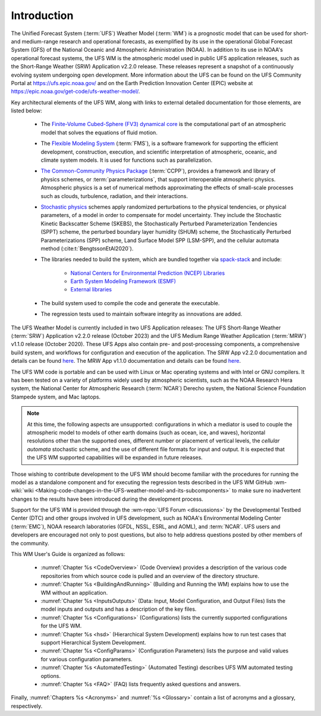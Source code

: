 .. _Introduction:

*************************
Introduction
*************************

The Unified Forecast System (:term:`UFS`) Weather Model (:term:`WM`) is a prognostic model that can be
used for short- and medium-range research and operational forecasts, as exemplified by
its use in the operational Global Forecast System (GFS) of the National Oceanic and
Atmospheric Administration (NOAA). In addition to its use in NOAA's operational forecast systems, the UFS WM is the atmospheric model used in public UFS application releases, such as the Short-Range Weather (SRW) Application v2.2.0 release. These releases represent a snapshot of a continuously evolving system undergoing open
development. More information about the UFS can be found on the UFS Community Portal at https://ufs.epic.noaa.gov/ and on the Earth Prediction Innovation Center (EPIC) website at https://epic.noaa.gov/get-code/ufs-weather-model/.

Key architectural elements of the UFS WM, along with links to external detailed documentation
for those elements, are listed below:

   * The `Finite-Volume Cubed-Sphere (FV3) dynamical core <https://noaa-emc.github.io/FV3_Dycore_ufs-v2.0.0/html/index.html>`__ is the computational part of an atmospheric model that solves the equations of fluid motion.

   * The `Flexible Modeling System <https://www.gfdl.noaa.gov/fms/>`__ (:term:`FMS`), is a software framework for supporting the efficient development, construction, execution, and scientific interpretation of atmospheric, oceanic, and climate system models. It is used for functions such as parallelization. 

   * `The Common-Community Physics Package <https://dtcenter.org/community-code/common-community-physics-package-ccpp>`__ (:term:`CCPP`), provides a framework and library of physics schemes, or :term:`parameterizations`, that support interoperable atmospheric physics. Atmospheric physics is a set of numerical methods approximating the effects of small-scale processes such as clouds, turbulence, radiation, and their interactions. 

   * `Stochastic physics <https://stochastic-physics.readthedocs.io/en/latest/>`__ schemes apply randomized perturbations to the physical tendencies, or physical parameters, of a model in order to compensate for model uncertainty. They include the Stochastic Kinetic Backscatter Scheme (SKEBS), the Stochastically Perturbed Parameterization Tendencies (SPPT) scheme, the perturbed boundary layer humidity (SHUM) scheme, the Stochastically Perturbed Parameterizations (SPP) scheme, Land Surface Model SPP (LSM-SPP), and the cellular automata method (:cite:t:`BengtssonEtAl2020`).

   * The libraries needed to build the system, which are bundled together via `spack-stack <https://spack-stack.readthedocs.io/en/latest/>`__ and include:
   
      * `National Centers for Environmental Prediction (NCEP) Libraries <https://github.com/NOAA-EMC/NCEPLIBS/wiki>`__
      * `Earth System Modeling Framework (ESMF) <https://earthsystemmodeling.org/>`__
      * `External libraries <https://github.com/NOAA-EMC/NCEPLIBS-external/wiki>`__

   * The build system used to compile the code and generate the executable.

   * The regression tests used to maintain software integrity as innovations are added.

.. COMMENT: Should NCEP, ESMF, and external libraries be grouped as part of HPC-Stack? Or is this a different set of libraries?

The UFS Weather Model is currently included in two UFS Application releases: The UFS Short-Range Weather (:term:`SRW`) Application v2.2.0 release (October 2023) and the UFS Medium Range Weather Application (:term:`MRW`) v1.1.0 release (October 2020). These UFS Apps also contain pre- and post-processing components, a comprehensive build system, and workflows for configuration and execution of the application. The SRW App v2.2.0 documentation and details can be found `here <https://ufs-srweather-app.readthedocs.io/en/release-public-v2.2.0/>`__. The MRW App v1.1.0 documentation and details can be found `here <https://ufs-mrweather-app.readthedocs.io/en/ufs-v1.1.0>`__.

The UFS WM code is portable and can be used with Linux or Mac operating systems and with Intel or GNU compilers. It has been tested on a variety of platforms widely used by atmospheric scientists, such as the NOAA Research Hera system, the National Center for Atmospheric Research (:term:`NCAR`) Derecho system, the National Science Foundation Stampede system, and Mac laptops.

.. note::

   At this time, the following aspects are unsupported: configurations in which a mediator is used to couple the atmospheric model to models of other earth domains (such as ocean, ice, and waves), horizontal resolutions other than the supported ones, different number or placement of vertical levels, the *cellular automata* stochastic scheme, and the use of different file formats for input and output.  It is expected that the UFS WM supported capabilities will be expanded in future releases.

.. COMMENT: Are coupled versions of the WM now supported? With 12 configurations it would seem that perhaps some are? 
.. COMMENT: Is the cellular automata stochastic scheme now supported?
.. COMMENT: Which horizontal/vertical levels & placements are supported? Just the default ones? 

Those wishing to contribute development to the UFS WM should become familiar with the procedures for running the model as a standalone component and for executing the regression tests described in the UFS WM GitHub :wm-wiki:`wiki <Making-code-changes-in-the-UFS-weather-model-and-its-subcomponents>` to make sure no inadvertent changes to the results have been introduced during the development process.

Support for the UFS WM is provided through the :wm-repo:`UFS Forum <discussions>` by the Developmental Testbed Center (DTC) and other groups involved in UFS development, such as NOAA's Environmental Modeling Center (:term:`EMC`), NOAA research laboratories (GFDL, NSSL, ESRL, and AOML), and :term:`NCAR`. UFS users and developers are encouraged not only to post questions, but also to help address questions posted by other members of the community.

This WM User's Guide is organized as follows:

   * :numref:`Chapter %s <CodeOverview>` (Code Overview) provides a description of the various code repositories from which source code is pulled and an overview of the directory structure.

   * :numref:`Chapter %s <BuildingAndRunning>` (Building and Running the WM) explains how to use the WM without an application.

   * :numref:`Chapter %s <InputsOutputs>` (Data: Input, Model Configuration, and Output Files) lists the model inputs and outputs and has a description of the key files.

   * :numref:`Chapter %s <Configurations>` (Configurations) lists the currently supported configurations for the UFS WM.
     
   * :numref:`Chapter %s <hsd>` (Hierarchical System Development) explains how to run test cases that support Hierarchical System Development.
     
   * :numref:`Chapter %s <ConfigParams>` (Configuration Parameters) lists the purpose and valid values for various configuration parameters.

   * :numref:`Chapter %s <AutomatedTesting>` (Automated Testing) describes UFS WM automated testing options.
   
   * :numref:`Chapter %s <FAQ>` (FAQ) lists frequently asked questions and answers.

Finally, :numref:`Chapters %s <Acronyms>` and :numref:`%s <Glossary>` contain a list of acronyms and a glossary, respectively.

.. bibliography:: references.bib
